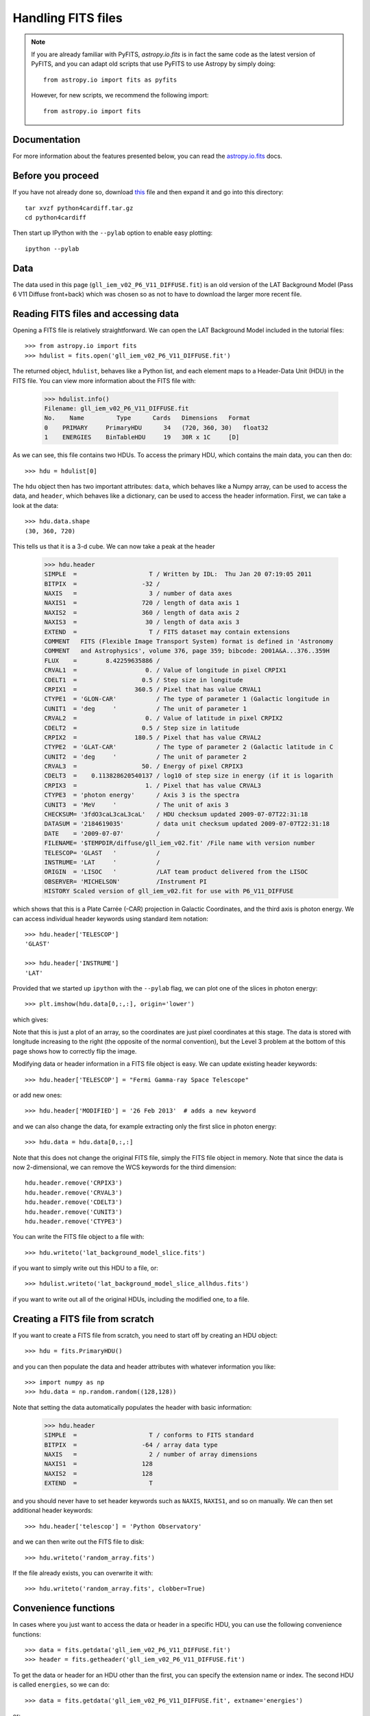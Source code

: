 Handling FITS files
===================

.. note:: If you are already familiar with PyFITS, `astropy.io.fits` is in
          fact the same code as the latest version of PyFITS, and you can
          adapt old scripts that use PyFITS to use Astropy by simply doing::

              from astropy.io import fits as pyfits

          However, for new scripts, we recommend the following import::

              from astropy.io import fits

Documentation
-------------

For more information about the features presented below, you can read the
`astropy.io.fits <http://docs.astropy.org/en/v0.2/io/fits/index.html>`_ docs.

Before you proceed
------------------

If you have not already done so, download
`this <http://mpia.de/~robitaille/python/python4cardiff.tar.gz>`_ file and then
expand it and go into this directory::

    tar xvzf python4cardiff.tar.gz
    cd python4cardiff

Then start up IPython with the ``--pylab`` option to enable easy plotting::

    ipython --pylab

Data
----

The data used in this page (``gll_iem_v02_P6_V11_DIFFUSE.fit``) is an old
version of the LAT Background Model (Pass 6 V11 Diffuse front+back) which was
chosen so as not to have to download the larger more recent file.

Reading FITS files and accessing data
-------------------------------------

Opening a FITS file is relatively straightforward. We can open the LAT
Background Model included in the tutorial files::

    >>> from astropy.io import fits
    >>> hdulist = fits.open('gll_iem_v02_P6_V11_DIFFUSE.fit')

The returned object, ``hdulist``, behaves like a Python list, and each element
maps to a Header-Data Unit (HDU) in the FITS file. You can view more
information about the FITS file with:

    >>> hdulist.info()
    Filename: gll_iem_v02_P6_V11_DIFFUSE.fit
    No.    Name         Type      Cards   Dimensions   Format
    0    PRIMARY     PrimaryHDU      34   (720, 360, 30)   float32
    1    ENERGIES    BinTableHDU     19   30R x 1C     [D]

As we can see, this file contains two HDUs. To access the primary HDU, which
contains the main data, you can then do::

    >>> hdu = hdulist[0]

The ``hdu`` object then has two important attributes: ``data``, which behaves
like a Numpy array, can be used to access the data, and ``header``, which
behaves like a dictionary, can be used to access the header information.
First, we can take a look at the data::

    >>> hdu.data.shape
    (30, 360, 720)

This tells us that it is a 3-d cube. We can now take a peak at the header

    >>> hdu.header
    SIMPLE  =                    T / Written by IDL:  Thu Jan 20 07:19:05 2011
    BITPIX  =                  -32 /
    NAXIS   =                    3 / number of data axes
    NAXIS1  =                  720 / length of data axis 1
    NAXIS2  =                  360 / length of data axis 2
    NAXIS3  =                   30 / length of data axis 3
    EXTEND  =                    T / FITS dataset may contain extensions
    COMMENT   FITS (Flexible Image Transport System) format is defined in 'Astronomy
    COMMENT   and Astrophysics', volume 376, page 359; bibcode: 2001A&A...376..359H
    FLUX    =        8.42259635886 /
    CRVAL1  =                   0. / Value of longitude in pixel CRPIX1
    CDELT1  =                  0.5 / Step size in longitude
    CRPIX1  =                360.5 / Pixel that has value CRVAL1
    CTYPE1  = 'GLON-CAR'           / The type of parameter 1 (Galactic longitude in
    CUNIT1  = 'deg     '           / The unit of parameter 1
    CRVAL2  =                   0. / Value of latitude in pixel CRPIX2
    CDELT2  =                  0.5 / Step size in latitude
    CRPIX2  =                180.5 / Pixel that has value CRVAL2
    CTYPE2  = 'GLAT-CAR'           / The type of parameter 2 (Galactic latitude in C
    CUNIT2  = 'deg     '           / The unit of parameter 2
    CRVAL3  =                  50. / Energy of pixel CRPIX3
    CDELT3  =    0.113828620540137 / log10 of step size in energy (if it is logarith
    CRPIX3  =                   1. / Pixel that has value CRVAL3
    CTYPE3  = 'photon energy'      / Axis 3 is the spectra
    CUNIT3  = 'MeV     '           / The unit of axis 3
    CHECKSUM= '3fdO3caL3caL3caL'   / HDU checksum updated 2009-07-07T22:31:18
    DATASUM = '2184619035'         / data unit checksum updated 2009-07-07T22:31:18
    DATE    = '2009-07-07'         /
    FILENAME= '$TEMPDIR/diffuse/gll_iem_v02.fit' /File name with version number
    TELESCOP= 'GLAST   '           /
    INSTRUME= 'LAT     '           /
    ORIGIN  = 'LISOC   '           /LAT team product delivered from the LISOC
    OBSERVER= 'MICHELSON'          /Instrument PI
    HISTORY Scaled version of gll_iem_v02.fit for use with P6_V11_DIFFUSE

which shows that this is a Plate Carrée (-CAR) projection in Galactic
Coordinates, and the third axis is photon energy. We can access individual
header keywords using standard item notation::

    >>> hdu.header['TELESCOP']
    'GLAST'

    >>> hdu.header['INSTRUME']
    'LAT'

Provided that we started up ``ipython`` with the ``--pylab`` flag, we can plot
one of the slices in photon energy::

    >>> plt.imshow(hdu.data[0,:,:], origin='lower')

which gives:

.. image:: lat_background_slice0.png

Note that this is just a plot of an array, so the coordinates are just pixel
coordinates at this stage. The data is stored with longitude increasing to the
right (the opposite of the normal convention), but the Level 3 problem at the
bottom of this page shows how to correctly flip the image.

Modifying data or header information in a FITS file object is easy. We can
update existing header keywords::

    >>> hdu.header['TELESCOP'] = "Fermi Gamma-ray Space Telescope"

or add new ones::

    >>> hdu.header['MODIFIED'] = '26 Feb 2013'  # adds a new keyword

and we can also change the data, for example extracting only the first slice
in photon energy::

    >>> hdu.data = hdu.data[0,:,:]

Note that this does not change the original FITS file, simply the FITS file
object in memory. Note that since the data is now 2-dimensional, we can remove the WCS keywords for the third dimension::

    hdu.header.remove('CRPIX3')
    hdu.header.remove('CRVAL3')
    hdu.header.remove('CDELT3')
    hdu.header.remove('CUNIT3')
    hdu.header.remove('CTYPE3')

You can write the FITS file object to a file with::

    >>> hdu.writeto('lat_background_model_slice.fits')

if you want to simply write out this HDU to a file, or::

    >>> hdulist.writeto('lat_background_model_slice_allhdus.fits')

if you want to write out all of the original HDUs, including the modified one,
to a file.

Creating a FITS file from scratch
---------------------------------

If you want to create a FITS file from scratch, you need to start off by creating an HDU object::

    >>> hdu = fits.PrimaryHDU()

and you can then populate the data and header attributes with whatever information you like::

    >>> import numpy as np
    >>> hdu.data = np.random.random((128,128))

Note that setting the data automatically populates the header with basic information:

    >>> hdu.header
    SIMPLE  =                    T / conforms to FITS standard
    BITPIX  =                  -64 / array data type
    NAXIS   =                    2 / number of array dimensions
    NAXIS1  =                  128
    NAXIS2  =                  128
    EXTEND  =                    T

and you should never have to set header keywords such as ``NAXIS``, ``NAXIS1``, and so on manually. We can then set additional header keywords::

    >>> hdu.header['telescop'] = 'Python Observatory'

and we can then write out the FITS file to disk::

    >>> hdu.writeto('random_array.fits')

If the file already exists, you can overwrite it with::

    >>> hdu.writeto('random_array.fits', clobber=True)

Convenience functions
---------------------

In cases where you just want to access the data or header in a specific HDU,
you can use the following convenience functions::

    >>> data = fits.getdata('gll_iem_v02_P6_V11_DIFFUSE.fit')
    >>> header = fits.getheader('gll_iem_v02_P6_V11_DIFFUSE.fit')

To get the data or header for an HDU other than the first, you can specify the
extension name or index. The second HDU is called ``energies``, so we can do::

    >>> data = fits.getdata('gll_iem_v02_P6_V11_DIFFUSE.fit', extname='energies')

or::

    >>> data = fits.getdata('gll_iem_v02_P6_V11_DIFFUSE.fit', ext=1)

and similarly for ``getheader``.

Accessing Tabular Data
----------------------

Tabular data behaves very similarly to image data such as that shown above,
but the data array is a structured Numpy array which requires column access
via the item notation::

    >>> from astropy.io import fits
    >>> hdulist = fits.open('gll_psc_v08.fit')

    >>> hdulist[1].name
    'LAT_Point_Source_Catalog'

    >>> hdulist[1].data['RAJ2000']
    array([  2.33711034e-01,   4.38849270e-01,   6.79812014e-01, ...,
             3.59759430e+02,   3.59859894e+02,   3.59906921e+02], dtype=float32)

    >>> hdulist[1].data['DEJ2000']
    array([ -7.81549788, -41.99647903,  62.33962631, ..., -30.62516785,
            67.86333466,  65.73053741], dtype=float32)

Practical Exercises
-------------------

.. admonition::  Level 1

    Try and read in one of your own FITS files using ``astropy.io.fits``, and
    see if you can also plot the array values in Matplotlib. Also, examine the
    header, and try and extract individual values. You can even try and modify
    the data/header and write the data back out - but take care not to write
    over the original file!

.. admonition::  Level 2

    Read in the LAT Point Source Catalog and make a scatter plot of the
    Galactic Coordinates of the sources (complete with axis labels). Bonus
    points if you can make the plot go between -180 and 180 instead of 0 and
    360 degrees. Note that the Point Source Catalog contains the Galactic
    Coordinates, so no need to convert them.

.. raw:: html

   <p class="flip2">Click to Show/Hide Solution</p> <div class="panel2">

::

    from astropy.io import fits
    from matplotlib import pyplot as plt

    # Read in Point Source Catalog
    hdulist = fits.open('gll_psc_v08.fit')
    psc = hdulist[1].data

    # Extract Galactic Coordinates
    l = hdulist[1].data['GLON']
    b = hdulist[1].data['GLAT']

    # Coordinates from 0 to 360, wrap to -180 to 180 to match image
    l[l > 180.] -= 360.

    # Plot the image
    fig = plt.figure()
    ax = fig.add_subplot(1, 1, 1, aspect='equal')
    ax.scatter(l, b)
    ax.set_xlim(180., -180.)
    ax.set_ylim(-90., 90.)
    ax.set_xlabel('Galactic Longitude')
    ax.set_ylabel('Galactic Latitude')
    fig.savefig('fits_level2.png', bbox_inches='tight')

.. image:: fits_level2.png

.. raw:: html

   </div>

.. admonition::  Level 3

    Using Matplotlib, make an all-sky plot of the LAT Background Model in the
    Plate Carée projection showing the LAT Point Source Catalog overlaid with
    markers, and with the correct coordinates on the axes. You should do this
    using only ``astropy.io.fits``, Numpy, and Matplotlib (no WCS or
    coordinate conversion library). Hint: the -CAR projection is such that the
    x pixel position is proportional to longitude, and the y pixel position to
    latitude. Bonus points for a pretty colormap.

.. raw:: html

   <p class="flip3">Click to Show/Hide Solution</p> <div class="panel3">

::

    from astropy.io import fits
    from matplotlib import pyplot as plt

    # Read in Background Model
    hdulist = fits.open('gll_iem_v02_P6_V11_DIFFUSE.fit')
    bg = hdulist[0].data[0, :, :]

    # Read in Point Source Catalog
    hdulist = fits.open('gll_psc_v08.fit')
    psc = hdulist[1].data

    # Extract Galactic Coordinates
    l = hdulist[1].data['GLON']
    b = hdulist[1].data['GLAT']

    # Coordinates from 0 to 360, wrap to -180 to 180 to match image
    l[l > 180.] -= 360.

    # Plot the image
    fig = plt.figure()
    ax = fig.add_subplot(1, 1, 1)
    ax.imshow(bg ** 0.5, extent=[-180., 180., -90., 90.], cmap=plt.cm.gist_heat,
              origin='lower', vmin=0, vmax=2e-3)
    ax.scatter(l, b, s=10, edgecolor='none', facecolor='blue', alpha=0.5)
    ax.set_xlim(180., -180.)
    ax.set_ylim(-90., 90.)
    ax.set_xlabel('Galactic Longitude')
    ax.set_ylabel('Galactic Latitude')
    fig.savefig('fits_level3.png', bbox_inches='tight')

.. image:: fits_level3.png

.. raw:: html

   </div>